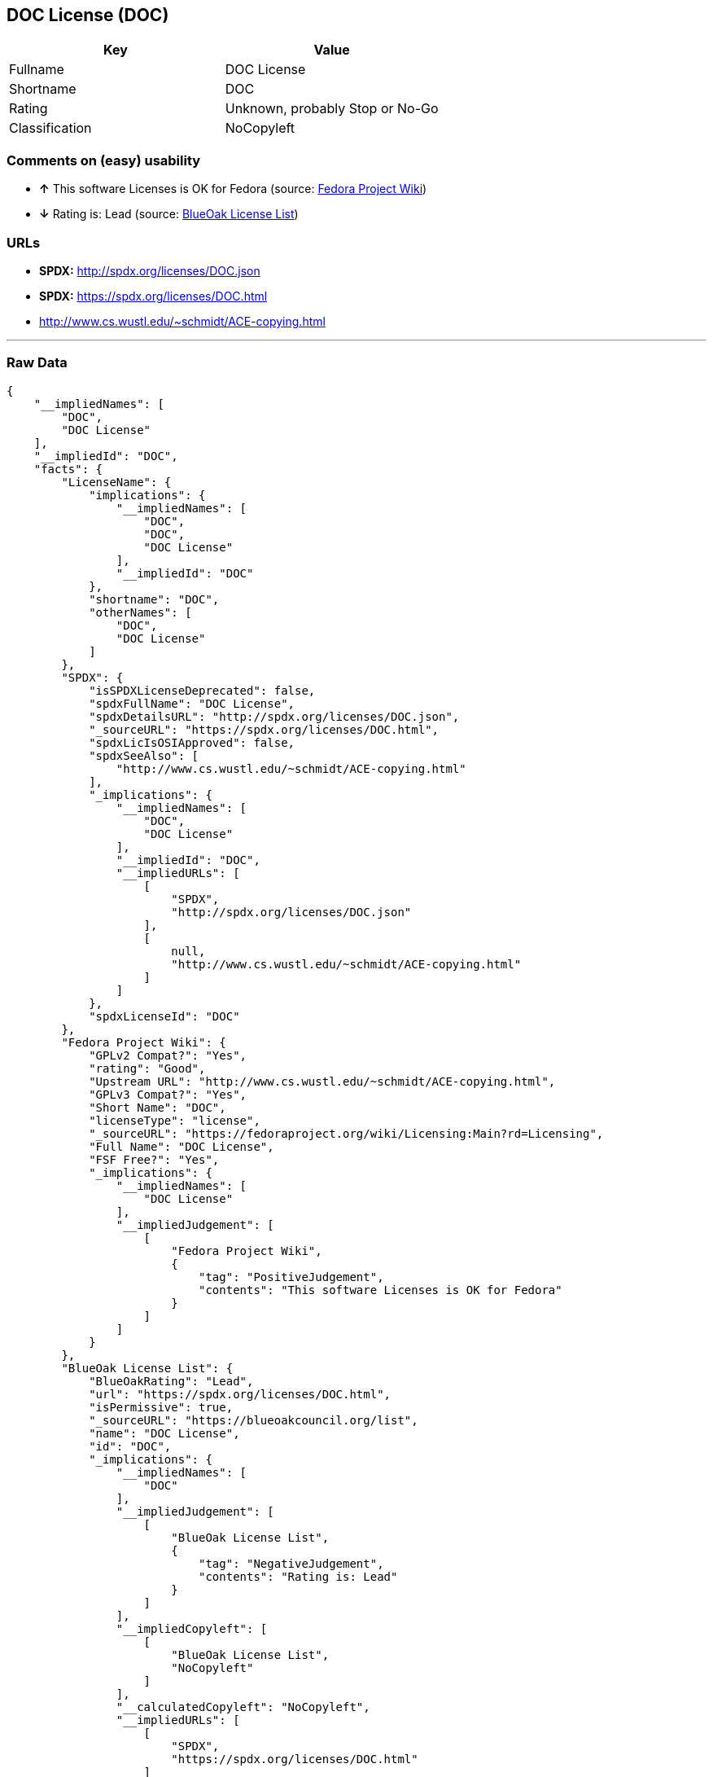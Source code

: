 == DOC License (DOC)

[cols=",",options="header",]
|=======================================
|Key |Value
|Fullname |DOC License
|Shortname |DOC
|Rating |Unknown, probably Stop or No-Go
|Classification |NoCopyleft
|=======================================

=== Comments on (easy) usability

* *↑* This software Licenses is OK for Fedora (source:
https://fedoraproject.org/wiki/Licensing:Main?rd=Licensing[Fedora
Project Wiki])
* *↓* Rating is: Lead (source: https://blueoakcouncil.org/list[BlueOak
License List])

=== URLs

* *SPDX:* http://spdx.org/licenses/DOC.json
* *SPDX:* https://spdx.org/licenses/DOC.html
* http://www.cs.wustl.edu/~schmidt/ACE-copying.html

'''''

=== Raw Data

....
{
    "__impliedNames": [
        "DOC",
        "DOC License"
    ],
    "__impliedId": "DOC",
    "facts": {
        "LicenseName": {
            "implications": {
                "__impliedNames": [
                    "DOC",
                    "DOC",
                    "DOC License"
                ],
                "__impliedId": "DOC"
            },
            "shortname": "DOC",
            "otherNames": [
                "DOC",
                "DOC License"
            ]
        },
        "SPDX": {
            "isSPDXLicenseDeprecated": false,
            "spdxFullName": "DOC License",
            "spdxDetailsURL": "http://spdx.org/licenses/DOC.json",
            "_sourceURL": "https://spdx.org/licenses/DOC.html",
            "spdxLicIsOSIApproved": false,
            "spdxSeeAlso": [
                "http://www.cs.wustl.edu/~schmidt/ACE-copying.html"
            ],
            "_implications": {
                "__impliedNames": [
                    "DOC",
                    "DOC License"
                ],
                "__impliedId": "DOC",
                "__impliedURLs": [
                    [
                        "SPDX",
                        "http://spdx.org/licenses/DOC.json"
                    ],
                    [
                        null,
                        "http://www.cs.wustl.edu/~schmidt/ACE-copying.html"
                    ]
                ]
            },
            "spdxLicenseId": "DOC"
        },
        "Fedora Project Wiki": {
            "GPLv2 Compat?": "Yes",
            "rating": "Good",
            "Upstream URL": "http://www.cs.wustl.edu/~schmidt/ACE-copying.html",
            "GPLv3 Compat?": "Yes",
            "Short Name": "DOC",
            "licenseType": "license",
            "_sourceURL": "https://fedoraproject.org/wiki/Licensing:Main?rd=Licensing",
            "Full Name": "DOC License",
            "FSF Free?": "Yes",
            "_implications": {
                "__impliedNames": [
                    "DOC License"
                ],
                "__impliedJudgement": [
                    [
                        "Fedora Project Wiki",
                        {
                            "tag": "PositiveJudgement",
                            "contents": "This software Licenses is OK for Fedora"
                        }
                    ]
                ]
            }
        },
        "BlueOak License List": {
            "BlueOakRating": "Lead",
            "url": "https://spdx.org/licenses/DOC.html",
            "isPermissive": true,
            "_sourceURL": "https://blueoakcouncil.org/list",
            "name": "DOC License",
            "id": "DOC",
            "_implications": {
                "__impliedNames": [
                    "DOC"
                ],
                "__impliedJudgement": [
                    [
                        "BlueOak License List",
                        {
                            "tag": "NegativeJudgement",
                            "contents": "Rating is: Lead"
                        }
                    ]
                ],
                "__impliedCopyleft": [
                    [
                        "BlueOak License List",
                        "NoCopyleft"
                    ]
                ],
                "__calculatedCopyleft": "NoCopyleft",
                "__impliedURLs": [
                    [
                        "SPDX",
                        "https://spdx.org/licenses/DOC.html"
                    ]
                ]
            }
        }
    },
    "__impliedJudgement": [
        [
            "BlueOak License List",
            {
                "tag": "NegativeJudgement",
                "contents": "Rating is: Lead"
            }
        ],
        [
            "Fedora Project Wiki",
            {
                "tag": "PositiveJudgement",
                "contents": "This software Licenses is OK for Fedora"
            }
        ]
    ],
    "__impliedCopyleft": [
        [
            "BlueOak License List",
            "NoCopyleft"
        ]
    ],
    "__calculatedCopyleft": "NoCopyleft",
    "__impliedURLs": [
        [
            "SPDX",
            "http://spdx.org/licenses/DOC.json"
        ],
        [
            null,
            "http://www.cs.wustl.edu/~schmidt/ACE-copying.html"
        ],
        [
            "SPDX",
            "https://spdx.org/licenses/DOC.html"
        ]
    ]
}
....